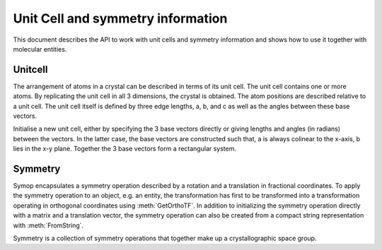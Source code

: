 Unit Cell and symmetry information
================================================================================

This document describes the API to work with unit cells and symmetry information and shows how to use it together with molecular entities.


Unitcell
--------------------------------------------------------------------------------

The arrangement of atoms in a crystal can be described in terms of its unit cell. The unit cell contains one or more atoms. By replicating the unit cell in all 3 dimensions, the crystal is obtained. The atom positions are  described relative to a unit cell. The unit cell itself is defined by three edge lengths, a, b, and c as well as the angles between these base vectors. 

.. class:: UnitCell(vec_a, vec_b, vec_c)
           UnitCell(a, b, c, alpha, beta, gamma)
           
  Initialise a new unit cell, either by specifying the 3 base vectors directly 
  or giving lengths and angles (in radians) between the vectors. In the latter 
  case, the base vectors are constructed such that, a is always colinear to the 
  x-axis, b lies in the x-y plane. Together the 3 base vectors form a 
  rectangular system.
  
  .. attribute:: a
  
    The direction and length of the a basis vector
  
  .. attribute:: b

    The direction and length of the b basis vector
    
  .. attribute:: c

    The direction and length of the c basis vector
  
  .. attribute:: alpha
  
    The angle between b and c in radians
  
  .. attribute:: beta
  
    The angle between a and c in radians
    
  .. attribute:: gamma
  
    The angle between a and b in radians
    
  .. attribute:: ortho_tf
  
    The matrix converting from fractional coordinates to orthogonal 
    coordinates. As an example, the following code determines the center of the 
    unit cell.
    
    .. code-block:: python
    
      unit_cell=GetUnitCell()
      
      print 'CENTER: ' % unit_cell.ortho_tf*geom.Vec3(0.5,0.5,0.5)
    
  .. attribute:: fractional_tf
  
    The matrix converting orthogonal coordinates to fractional coordinates in 
    the unit cell. This is the inverse of :attr:`ortho_tf`


Symmetry
--------------------------------------------------------------------------------

.. class:: Symop(rot=geom.Mat3(), trans=geom.Vec3())
                
  Symop encapsulates a symmetry operation described by a rotation and a 
  translation in fractional coordinates. To apply the symmetry operation to an 
  object, e.g. an entity, the transformation has first to be transformed into a 
  transformation operating in orthogonal coordinates using :meth:`GetOrthoTF`. 
  In addition to initializing the symmetry operation directly with a matrix and 
  a translation vector, the symmetry operation can also be created from a 
  compact string representation with :meth:`FromString`.
  
  .. staticmethod:: FromString
  
    Creates a symmetry operation from the given string. The transformation 
    applied to the x-, y-, and z- coordinates are specified, separated by a 
    comma. Below are a few examples of common symmetry operations:
    
    
    .. code-block:: python
    
      # identity transformation.
      symop=Symop.FromString('x,y,z')
      
      # clockwise rotation of 90 degrees around the y axis
      symop=Symop.FromString('-z,y,x')
      
      # inversion around origin
      symop=Symop.FromString('-x,-y,-z')
      
      # rotation around y by ninety degrees, followed by shift of half a 
      # unit cell
      symop=Symop.FromString('-z,y+1/2,x')
  
  .. attribute:: rot
  
    The rotation matrix of the symmetry operation
    
    :type: :class:`~geom.Mat3`
    
  .. attribute:: trans
  
    The translation vector of the symmetry operation
    
    :type: :class:`~geom.Vec3`

  .. method:: GetOrthoTF(unit_cell)
  
    Returns the transformation in orthogonal coordinates to be applied to the 
    given unit cell.


.. class:: Symmetry

  Symmetry is a collection of symmetry operations that together make up a 
  crystallographic space group.
  
  
  .. attribute:: type
  
    The type of the space group, one of SYM_HEXAGONAL, SYM_ORTHORHOMBIC,
    SYM_MONOCLINIC, SYM_CUBIC, SYM_TETRAGONAL, SYM_TRICLINIC, SYM_HEXAGONAL,
    SYM_TRIGONAL, and SYM_UNKNOWN.
    
  .. attribute:: symops
  
    List of symmetry operations that make up this space group
    
  .. staticmethod:: FromHermannMauguinSymbol(symbol)
   
    Create a symmetry based on the hermann mauguin space group nomenclature. 
    This nomenclature is, for example, used by the CRYST1 records of the PDB. If 
    an invalid symbol is specified, None is returned.
    
  .. staticmethod:: FromCCP4Symbol(symbol)
  
    Create symmetry from ccp4 space group number. If the number doesn't exists, 
    None is returned.
